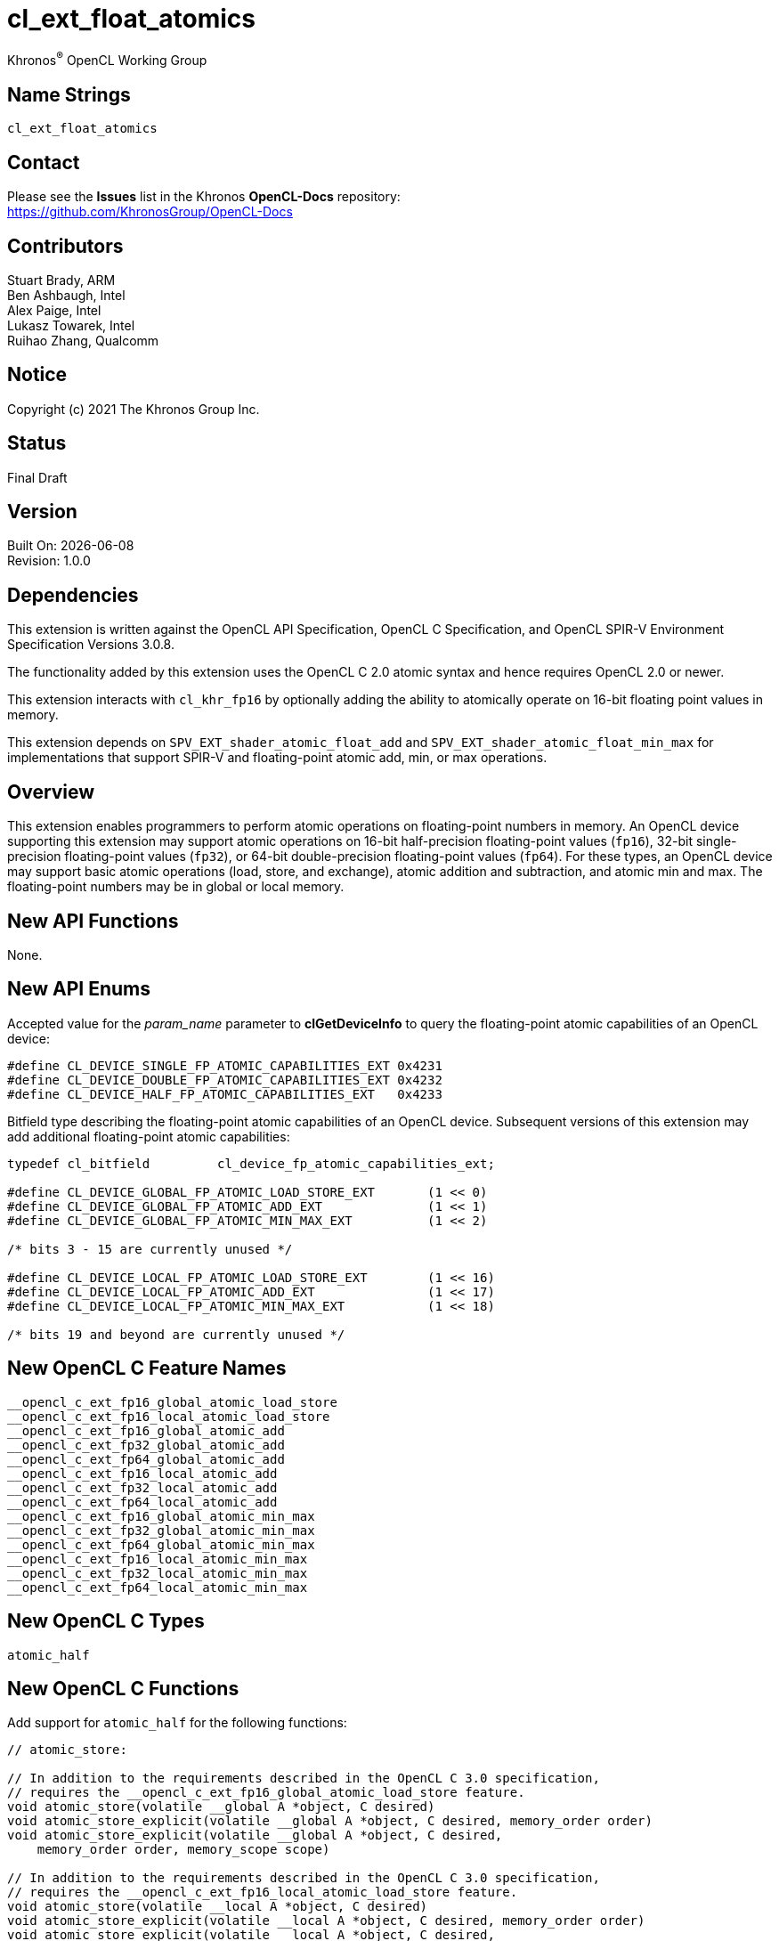 // Copyright 2018-2021 The Khronos Group. This work is licensed under a
// Creative Commons Attribution 4.0 International License; see
// http://creativecommons.org/licenses/by/4.0/

:data-uri:
:sectanchors:
:icons: font
:source-highlighter: coderay

ifdef::backend-html5[]
:CL_DEVICE_SINGLE_FP_ATOMIC_CAPABILITIES_EXT: pass:q[`CL_DEVICE_<wbr>SINGLE_<wbr>FP_<wbr>ATOMIC_<wbr>CAPABILITIES_<wbr>EXT`]
:CL_DEVICE_DOUBLE_FP_ATOMIC_CAPABILITIES_EXT: pass:q[`CL_DEVICE_<wbr>DOUBLE_<wbr>FP_<wbr>ATOMIC_<wbr>CAPABILITIES_<wbr>EXT`]
:CL_DEVICE_HALF_FP_ATOMIC_CAPABILITIES_EXT: pass:q[`CL_DEVICE_<wbr>HALF_<wbr>FP_<wbr>ATOMIC_<wbr>CAPABILITIES_<wbr>EXT`]
:cl_device_fp_atomic_capabilities_ext_TYPE: pass:q[`cl_device_<wbr>fp_<wbr>atomic_<wbr>capabilities_<wbr>ext`]
:opencl_c_ext_fp16_global_atomic_load_store: pass:q[`\__opencl_c_<wbr>ext_<wbr>fp16_<wbr>global_<wbr>atomic_<wbr>load_<wbr>store`]
:opencl_c_ext_fp16_local_atomic_load_store: pass:q[`\__opencl_c_<wbr>ext_<wbr>fp16_<wbr>local_<wbr>atomic_<wbr>load_<wbr>store`]
:opencl_c_ext_fp16_global_atomic_add: pass:q[`\__opencl_c_<wbr>ext_<wbr>fp16_<wbr>global_<wbr>atomic_<wbr>add`]
:opencl_c_ext_fp32_global_atomic_add: pass:q[`\__opencl_c_<wbr>ext_<wbr>fp32_<wbr>global_<wbr>atomic_<wbr>add`]
:opencl_c_ext_fp64_global_atomic_add: pass:q[`\__opencl_c_<wbr>ext_<wbr>fp64_<wbr>global_<wbr>atomic_<wbr>add`]
:opencl_c_ext_fp16_local_atomic_add: pass:q[`\__opencl_c_<wbr>ext_<wbr>fp16_<wbr>local_<wbr>atomic_<wbr>add`]
:opencl_c_ext_fp32_local_atomic_add: pass:q[`\__opencl_c_<wbr>ext_<wbr>fp32_<wbr>local_<wbr>atomic_<wbr>add`]
:opencl_c_ext_fp64_local_atomic_add: pass:q[`\__opencl_c_<wbr>ext_<wbr>fp64_<wbr>local_<wbr>atomic_<wbr>add`]
:opencl_c_ext_fp16_global_atomic_min_max: pass:q[`\__opencl_c_<wbr>ext_<wbr>fp16_<wbr>global_<wbr>atomic_<wbr>min_<wbr>max`]
:opencl_c_ext_fp32_global_atomic_min_max: pass:q[`\__opencl_c_<wbr>ext_<wbr>fp32_<wbr>global_<wbr>atomic_<wbr>min_<wbr>max`]
:opencl_c_ext_fp64_global_atomic_min_max: pass:q[`\__opencl_c_<wbr>ext_<wbr>fp64_<wbr>global_<wbr>atomic_<wbr>min_<wbr>max`]
:opencl_c_ext_fp16_local_atomic_min_max: pass:q[`\__opencl_c_<wbr>ext_<wbr>fp16_<wbr>local_<wbr>atomic_<wbr>min_<wbr>max`]
:opencl_c_ext_fp32_local_atomic_min_max: pass:q[`\__opencl_c_<wbr>ext_<wbr>fp32_<wbr>local_<wbr>atomic_<wbr>min_<wbr>max`]
:opencl_c_ext_fp64_local_atomic_min_max: pass:q[`\__opencl_c_<wbr>ext_<wbr>fp64_<wbr>local_<wbr>atomic_<wbr>min_<wbr>max`]
endif::[]
ifndef::backend-html5[]
:CL_DEVICE_SINGLE_FP_ATOMIC_CAPABILITIES_EXT: pass:q[`CL_DEVICE_&#8203;SINGLE_&#8203;FP_&#8203;ATOMIC_&#8203;CAPABILITIES_&#8203;EXT`]
:CL_DEVICE_DOUBLE_FP_ATOMIC_CAPABILITIES_EXT: pass:q[`CL_DEVICE_&#8203;DOUBLE_&#8203;FP_&#8203;ATOMIC_&#8203;CAPABILITIES_&#8203;EXT`]
:CL_DEVICE_HALF_FP_ATOMIC_CAPABILITIES_EXT: pass:q[`CL_DEVICE_&#8203;HALF_&#8203;FP_&#8203;ATOMIC_&#8203;CAPABILITIES_&#8203;EXT`]
:cl_device_fp_atomic_capabilities_ext_TYPE: pass:q[`cl_device_&#8203;fp_&#8203;atomic_&#8203;capabilities_&#8203;ext`]
:opencl_c_ext_fp16_global_atomic_load_store: pass:q[`\__opencl_c_&#8203;ext_&#8203;fp16_&#8203;global_&#8203;atomic_&#8203;load_&#8203;store`]
:opencl_c_ext_fp16_local_atomic_load_store: pass:q[`\__opencl_c_&#8203;ext_&#8203;fp16_&#8203;local_&#8203;atomic_&#8203;load_&#8203;store`]
:opencl_c_ext_fp16_global_atomic_add: pass:q[`\__opencl_c_&#8203;ext_&#8203;fp16_&#8203;global_&#8203;atomic_&#8203;add`]
:opencl_c_ext_fp32_global_atomic_add: pass:q[`\__opencl_c_&#8203;ext_&#8203;fp32_&#8203;global_&#8203;atomic_&#8203;add`]
:opencl_c_ext_fp64_global_atomic_add: pass:q[`\__opencl_c_&#8203;ext_&#8203;fp64_&#8203;global_&#8203;atomic_&#8203;add`]
:opencl_c_ext_fp16_local_atomic_add: pass:q[`\__opencl_c_&#8203;ext_&#8203;fp16_&#8203;local_&#8203;atomic_&#8203;add`]
:opencl_c_ext_fp32_local_atomic_add: pass:q[`\__opencl_c_&#8203;ext_&#8203;fp32_&#8203;local_&#8203;atomic_&#8203;add`]
:opencl_c_ext_fp64_local_atomic_add: pass:q[`\__opencl_c_&#8203;ext_&#8203;fp64_&#8203;local_&#8203;atomic_&#8203;add`]
:opencl_c_ext_fp16_global_atomic_min_max: pass:q[`\__opencl_c_&#8203;ext_&#8203;fp16_&#8203;global_&#8203;atomic_&#8203;min_&#8203;max`]
:opencl_c_ext_fp32_global_atomic_min_max: pass:q[`\__opencl_c_&#8203;ext_&#8203;fp32_&#8203;global_&#8203;atomic_&#8203;min_&#8203;max`]
:opencl_c_ext_fp64_global_atomic_min_max: pass:q[`\__opencl_c_&#8203;ext_&#8203;fp64_&#8203;global_&#8203;atomic_&#8203;min_&#8203;max`]
:opencl_c_ext_fp16_local_atomic_min_max: pass:q[`\__opencl_c_&#8203;ext_&#8203;fp16_&#8203;local_&#8203;atomic_&#8203;min_&#8203;max`]
:opencl_c_ext_fp32_local_atomic_min_max: pass:q[`\__opencl_c_&#8203;ext_&#8203;fp32_&#8203;local_&#8203;atomic_&#8203;min_&#8203;max`]
:opencl_c_ext_fp64_local_atomic_min_max: pass:q[`\__opencl_c_&#8203;ext_&#8203;fp64_&#8203;local_&#8203;atomic_&#8203;min_&#8203;max`]
endif::[]

= cl_ext_float_atomics
:R: pass:q,r[^(R)^]
Khronos{R} OpenCL Working Group

== Name Strings

`cl_ext_float_atomics`

== Contact

Please see the *Issues* list in the Khronos *OpenCL-Docs* repository: +
https://github.com/KhronosGroup/OpenCL-Docs

== Contributors

// spell-checker: disable
Stuart Brady, ARM +
Ben Ashbaugh, Intel +
Alex Paige, Intel +
Lukasz Towarek, Intel +
Ruihao Zhang, Qualcomm
// spell-checker: enable

== Notice

Copyright (c) 2021 The Khronos Group Inc.

== Status

Final Draft

== Version

Built On: {docdate} +
Revision: 1.0.0

== Dependencies

This extension is written against the OpenCL API Specification, OpenCL C Specification, and OpenCL SPIR-V Environment Specification Versions 3.0.8.

The functionality added by this extension uses the OpenCL C 2.0 atomic syntax and hence requires OpenCL 2.0 or newer.

This extension interacts with `cl_khr_fp16` by optionally adding the ability to atomically operate on 16-bit floating point values in memory.

This extension depends on `SPV_EXT_shader_atomic_float_add` and `SPV_EXT_shader_atomic_float_min_max` for implementations that support SPIR-V and floating-point atomic add, min, or max operations.

== Overview

This extension enables programmers to perform atomic operations on floating-point numbers in memory.
An OpenCL device supporting this extension may support atomic operations on 16-bit half-precision floating-point values (`fp16`), 32-bit single-precision floating-point values (`fp32`), or 64-bit double-precision floating-point values (`fp64`).
For these types, an OpenCL device may support basic atomic operations (load, store, and exchange), atomic addition and subtraction, and atomic min and max.
The floating-point numbers may be in global or local memory.

== New API Functions

None.

== New API Enums

Accepted value for the _param_name_ parameter to *clGetDeviceInfo* to query the floating-point atomic capabilities of an OpenCL device:

[source]
----
#define CL_DEVICE_SINGLE_FP_ATOMIC_CAPABILITIES_EXT 0x4231
#define CL_DEVICE_DOUBLE_FP_ATOMIC_CAPABILITIES_EXT 0x4232
#define CL_DEVICE_HALF_FP_ATOMIC_CAPABILITIES_EXT   0x4233
----

Bitfield type describing the floating-point atomic capabilities of an OpenCL device.
Subsequent versions of this extension may add additional floating-point atomic capabilities:

[source]
----
typedef cl_bitfield         cl_device_fp_atomic_capabilities_ext;

#define CL_DEVICE_GLOBAL_FP_ATOMIC_LOAD_STORE_EXT       (1 << 0)
#define CL_DEVICE_GLOBAL_FP_ATOMIC_ADD_EXT              (1 << 1)
#define CL_DEVICE_GLOBAL_FP_ATOMIC_MIN_MAX_EXT          (1 << 2)

/* bits 3 - 15 are currently unused */

#define CL_DEVICE_LOCAL_FP_ATOMIC_LOAD_STORE_EXT        (1 << 16)
#define CL_DEVICE_LOCAL_FP_ATOMIC_ADD_EXT               (1 << 17)
#define CL_DEVICE_LOCAL_FP_ATOMIC_MIN_MAX_EXT           (1 << 18)

/* bits 19 and beyond are currently unused */
----

== New OpenCL C Feature Names

[source]
----
__opencl_c_ext_fp16_global_atomic_load_store
__opencl_c_ext_fp16_local_atomic_load_store
__opencl_c_ext_fp16_global_atomic_add
__opencl_c_ext_fp32_global_atomic_add
__opencl_c_ext_fp64_global_atomic_add
__opencl_c_ext_fp16_local_atomic_add
__opencl_c_ext_fp32_local_atomic_add
__opencl_c_ext_fp64_local_atomic_add
__opencl_c_ext_fp16_global_atomic_min_max
__opencl_c_ext_fp32_global_atomic_min_max
__opencl_c_ext_fp64_global_atomic_min_max
__opencl_c_ext_fp16_local_atomic_min_max
__opencl_c_ext_fp32_local_atomic_min_max
__opencl_c_ext_fp64_local_atomic_min_max
----

== New OpenCL C Types

[source]
----
atomic_half
----

== New OpenCL C Functions

Add support for `atomic_half` for the following functions:

[source]
----
// atomic_store:

// In addition to the requirements described in the OpenCL C 3.0 specification,
// requires the __opencl_c_ext_fp16_global_atomic_load_store feature.
void atomic_store(volatile __global A *object, C desired)
void atomic_store_explicit(volatile __global A *object, C desired, memory_order order)
void atomic_store_explicit(volatile __global A *object, C desired,
    memory_order order, memory_scope scope)

// In addition to the requirements described in the OpenCL C 3.0 specification,
// requires the __opencl_c_ext_fp16_local_atomic_load_store feature.
void atomic_store(volatile __local A *object, C desired)
void atomic_store_explicit(volatile __local A *object, C desired, memory_order order)
void atomic_store_explicit(volatile __local A *object, C desired,
    memory_order order, memory_scope scope)

// In addition to the requirements described in the OpenCL C 3.0 specification,
// requires the __opencl_c_ext_fp16_global_atomic_load_store feature
// and the __opencl_c_ext_fp16_local_atomic_load_store feature.
void atomic_store(volatile A *object, C desired)
void atomic_store_explicit(volatile A *object, C desired, memory_order order)
void atomic_store_explicit(volatile A *object, C desired,
    memory_order order, memory_scope scope)

// atomic_load:

// In addition to the requirements described in the OpenCL C 3.0 specification,
// requires the __opencl_c_ext_fp16_global_atomic_load_store feature.
C atomic_load(volatile __global A *object)
C atomic_load_explicit(volatile __global A *object, memory_order order)
C atomic_load_explicit(volatile __global A *object,
    memory_order order, memory_scope scope)

// In addition to the requirements described in the OpenCL C 3.0 specification,
// requires the __opencl_c_ext_fp16_local_atomic_load_store feature.
C atomic_load(volatile __local A *object)
C atomic_load_explicit(volatile __local A *object, memory_order order)
C atomic_load_explicit(volatile __local A *object,
    memory_order order, memory_scope scope)

// In addition to the requirements described in the OpenCL C 3.0 specification,
// requires the __opencl_c_ext_fp16_global_atomic_load_store feature
// and the __opencl_c_ext_fp16_local_atomic_load_store feature.
C atomic_load(volatile A *object)
C atomic_load_explicit(volatile A *object, memory_order order)
C atomic_load_explicit(volatile A *object,
    memory_order order, memory_scope scope)

// atomic_exchange:

// In addition to the requirements described in the OpenCL C 3.0 specification,
// requires the __opencl_c_ext_fp16_global_atomic_load_store feature.
C atomic_exchange(volatile __global A *object, C desired)
C atomic_exchange_explicit(volatile __global A *object, C desired, memory_order order)
C atomic_exchange_explicit(volatile __global A *object, C desired,
    memory_order order, memory_scope scope)

// In addition to the requirements described in the OpenCL C 3.0 specification,
// requires the __opencl_c_ext_fp16_local_atomic_load_store feature.
C atomic_exchange(volatile __local A *object, C desired)
C atomic_exchange_explicit(volatile __local A *object, C desired, memory_order order)
C atomic_exchange_explicit(volatile __local A *object, C desired,
    memory_order order, memory_scope scope)

// In addition to the requirements described in the OpenCL C 3.0 specification,
// requires the __opencl_c_ext_fp16_global_atomic_load_store feature
// and the __opencl_c_ext_fp16_local_atomic_load_store feature.
C atomic_exchange(volatile A *object, C desired)
C atomic_exchange_explicit(volatile A *object, C desired, memory_order order)
C atomic_exchange_explicit(volatile A *object, C desired,
    memory_order order, memory_scope scope)
----

Add support for `atomic_half`, `atomic_float`, and `atomic_double` for the following functions:

[source]
----
// atomic_fetch_add / atomic_fetch_sub:

// In addition to the requirements described in the OpenCL C 3.0 specification,
// requires the __opencl_c_ext_fp16_global_atomic_add feature (for atomic_half),
// requires the __opencl_c_ext_fp32_global_atomic_add feature (for atomic_float), or
// requires the __opencl_c_ext_fp64_global_atomic_add feature (for atomic_double).
C atomic_fetch_add(volatile __global A *object, M operand)
C atomic_fetch_sub(volatile __global A *object, M operand)
C atomic_fetch_add_explicit(volatile __global A *object, M operand, memory_order order)
C atomic_fetch_sub_explicit(volatile __global A *object, M operand, memory_order order)
C atomic_fetch_add_explicit(volatile __global A *object, M operand,
    memory_order order, memory_scope scope)
C atomic_fetch_sub_explicit(volatile __global A *object, M operand,
    memory_order order, memory_scope scope)

// In addition to the requirements described in the OpenCL C 3.0 specification,
// requires the __opencl_c_ext_fp16_local_atomic_add feature (for atomic_half),
// requires the __opencl_c_ext_fp32_local_atomic_add feature (for atomic_float), or
// requires the __opencl_c_ext_fp64_local_atomic_add feature (for atomic_double).
C atomic_fetch_add(volatile __local A *object, M operand)
C atomic_fetch_sub(volatile __local A *object, M operand)
C atomic_fetch_add_explicit(volatile __local A *object, M operand, memory_order order)
C atomic_fetch_sub_explicit(volatile __local A *object, M operand, memory_order order)
C atomic_fetch_add_explicit(volatile __local A *object, M operand,
    memory_order order, memory_scope scope)
C atomic_fetch_sub_explicit(volatile __local A *object, M operand,
    memory_order order, memory_scope scope)

// In addition to the requirements described in the OpenCL C 3.0 specification,
// requires the __opencl_c_ext_fp16_global_atomic_add feature
// and the __opencl_c_ext_fp16_local_atomic_add feature (for atomic_half),
// requires the __opencl_c_ext_fp32_global_atomic_add feature
// and the __opencl_c_ext_fp32_local_atomic_add feature (for atomic_float), or
// requires the __opencl_c_ext_fp64_global_atomic_add feature
// and the __opencl_c_ext_fp64_local_atomic_add feature (for atomic_double).
C atomic_fetch_add(volatile A *object, M operand)
C atomic_fetch_sub(volatile A *object, M operand)
C atomic_fetch_add_explicit(volatile A *object, M operand, memory_order order)
C atomic_fetch_sub_explicit(volatile A *object, M operand, memory_order order)
C atomic_fetch_add_explicit(volatile A *object, M operand,
    memory_order order, memory_scope scope)
C atomic_fetch_sub_explicit(volatile A *object, M operand,
    memory_order order, memory_scope scope)

// atomic_fetch_min / atomic_fetch_max:

// In addition to the requirements described in the OpenCL C 3.0 specification,
// requires the __opencl_c_ext_fp16_global_atomic_min_max feature (for atomic_half),
// requires the __opencl_c_ext_fp32_global_atomic_min_max feature (for atomic_float), or
// requires the __opencl_c_ext_fp64_global_atomic_min_max feature (for atomic_double).
C atomic_fetch_min(volatile __global A *object, M operand)
C atomic_fetch_max(volatile __global A *object, M operand)
C atomic_fetch_min_explicit(volatile __global A *object, M operand, memory_order order)
C atomic_fetch_max_explicit(volatile __global A *object, M operand, memory_order order)
C atomic_fetch_min_explicit(volatile __global A *object, M operand,
    memory_order order, memory_scope scope)
C atomic_fetch_max_explicit(volatile __global A *object, M operand,
    memory_order order, memory_scope scope)

// In addition to the requirements described in the OpenCL C 3.0 specification,
// requires the __opencl_c_ext_fp16_local_atomic_min_max feature (for atomic_half),
// requires the __opencl_c_ext_fp32_local_atomic_min_max feature (for atomic_float), or
// requires the __opencl_c_ext_fp64_local_atomic_min_max feature (for atomic_double).
C atomic_fetch_min(volatile __local A *object, M operand)
C atomic_fetch_max(volatile __local A *object, M operand)
C atomic_fetch_min_explicit(volatile __local A *object, M operand, memory_order order)
C atomic_fetch_max_explicit(volatile __local A *object, M operand, memory_order order)
C atomic_fetch_min_explicit(volatile __local A *object, M operand,
    memory_order order, memory_scope scope)
C atomic_fetch_max_explicit(volatile __local A *object, M operand,
    memory_order order, memory_scope scope)

// In addition to the requirements described in the OpenCL C 3.0 specification,
// requires the __opencl_c_ext_fp16_global_atomic_min_max feature
// and the __opencl_c_ext_fp16_local_atomic_min_max feature (for atomic_half),
// requires the __opencl_c_ext_fp32_global_atomic_min_max feature
//and the __opencl_c_ext_fp32_local_atomic_min_max feature (for atomic_float), or
// requires the __opencl_c_ext_fp64_global_atomic_min_max feature
// and the __opencl_c_ext_fp64_local_atomic_min_max feature (for atomic_double).
C atomic_fetch_min(volatile A *object, M operand)
C atomic_fetch_max(volatile A *object, M operand)
C atomic_fetch_min_explicit(volatile A *object, M operand, memory_order order)
C atomic_fetch_max_explicit(volatile A *object, M operand, memory_order order)
C atomic_fetch_min_explicit(volatile A *object, M operand,
    memory_order order, memory_scope scope)
C atomic_fetch_max_explicit(volatile A *object, M operand,
    memory_order order, memory_scope scope)
----

== Modifications to the OpenCL API Specification

Add to Table 5 - OpenCL Device Queries in Section 4.2 - Querying Devices: ::
+
--
[caption="Table 5. "]
.List of supported param_names by clGetDeviceInfo
[width="100%",cols="4,3,5",options="header"]
|====
| Device Info | Return Type | Description
| {CL_DEVICE_SINGLE_FP_ATOMIC_CAPABILITIES_EXT} +
  {CL_DEVICE_DOUBLE_FP_ATOMIC_CAPABILITIES_EXT} +
  {CL_DEVICE_HALF_FP_ATOMIC_CAPABILITIES_EXT} +
  | {cl_device_fp_atomic_capabilities_ext_TYPE}
      | Describes the floating-point atomic operations supported by the device.
        This is a bit-field that describes a combination of the following values:

        `CL_DEVICE_GLOBAL_FP_ATOMIC_LOAD_STORE_EXT` - Can perform floating-point load, store, and exchange atomic operations in global memory. +
        `CL_DEVICE_GLOBAL_FP_ATOMIC_ADD_EXT` - Can perform floating-point addition and subtraction atomic operations in global memory. +
        `CL_DEVICE_GLOBAL_FP_ATOMIC_MIN_MAX_EXT` - Can perform floating-point min and max atomic operations in global memory.

        `CL_DEVICE_LOCAL_FP_ATOMIC_LOAD_STORE_EXT` - Can perform floating-point load, store, and exchange atomic operations in local memory. +
        `CL_DEVICE_LOCAL_FP_ATOMIC_ADD_EXT` - Can perform floating-point addition and subtraction atomic operations in local memory. +
        `CL_DEVICE_LOCAL_FP_ATOMIC_MIN_MAX_EXT` - Can perform floating-point min and max atomic operations in local memory.
|====
--

== Modifications to the OpenCL C Specification

Add to Table 1 - Optional features in OpenCL C 3.0 or newer and their predefined macros: ::
+
--
[caption="Table 1. "]
.Optional features in OpenCL C 3.0 or newer and their predefined macros
[cols="1,1",options="header",]
|====
| *Feature Macro/Name*
| *Brief Description*

| {opencl_c_ext_fp16_global_atomic_load_store}, +
  {opencl_c_ext_fp16_local_atomic_load_store}

| The OpenCL C compiler supports built-in functions to atomically load, store, or exchange 16-bit floating-point values in `+__global+` or `+__local+` memory.

OpenCL C compilers that define the feature macros {opencl_c_ext_fp16_global_atomic_load_store} or {opencl_c_ext_fp16_local_atomic_load_store} must also support the OpenCL extension `cl_khr_fp16`.

Note: built-in functions to atomically load, store, or exchange 32-bit and 64-bit floating-point values are already in OpenCL C 2.0 and newer.

| {opencl_c_ext_fp16_global_atomic_add}, +
  {opencl_c_ext_fp32_global_atomic_add}, +
  {opencl_c_ext_fp64_global_atomic_add}, +
  {opencl_c_ext_fp16_local_atomic_add}, +
  {opencl_c_ext_fp32_local_atomic_add}, +
  {opencl_c_ext_fp64_local_atomic_add}
| The OpenCL C compiler supports built-in functions to atomically add to or subtract from 16-bit, 32-bit, or 64-bit floating-point values in `+__global+` or `+__local+` memory.

OpenCL C compilers that define the feature macros {opencl_c_ext_fp16_global_atomic_add} or {opencl_c_ext_fp16_local_atomic_add} must also support the OpenCL extension `cl_khr_fp16`.

OpenCL C compilers that define the feature macros {opencl_c_ext_fp64_global_atomic_add} or {opencl_c_ext_fp64_local_atomic_add} must also define the feature macro `+__opencl_c_fp64+`.

| {opencl_c_ext_fp16_global_atomic_min_max}, +
  {opencl_c_ext_fp32_global_atomic_min_max}, +
  {opencl_c_ext_fp64_global_atomic_min_max}, +
  {opencl_c_ext_fp16_local_atomic_min_max}, +
  {opencl_c_ext_fp32_local_atomic_min_max}, +
  {opencl_c_ext_fp64_local_atomic_min_max}
| The OpenCL C compiler supports built-in functions to atomically compute the minimum or maximum of a 16-bit, 32-bit, or 64-bit floating-point operand and a value in `+__global+` or `+__local+` memory.

OpenCL C compilers that define the feature macros {opencl_c_ext_fp16_global_atomic_min_max} or {opencl_c_ext_fp16_local_atomic_min_max} must also support the OpenCL extension `cl_khr_fp16`.

OpenCL C compilers that define the feature macros {opencl_c_ext_fp64_global_atomic_min_max} or {opencl_c_ext_fp64_local_atomic_min_max} must also define the feature macro `+__opencl_c_fp64+`.

|====
--

Add to the list of atomic type names in Section 6.15.12.6 Atomic integer and floating-point types: ::
+
--
[none]
* `atomic_half` ^`*`^

^`*`^ Only if the `cl_khr_fp16` extension is supported and has been enabled.
--

Add `atomic_half` to the list of atomic types supported by the `atomic_store` functions in section 6.15.12.7.1: ::
+
--
[source]
----
// In addition to the requirements described in the OpenCL C 3.0 specification,
// requires the __opencl_c_ext_fp16_global_atomic_load_store feature.
void atomic_store(volatile __global A *object, C desired)
void atomic_store_explicit(volatile __global A *object, C desired, memory_order order)
void atomic_store_explicit(volatile __global A *object, C desired,
    memory_order order, memory_scope scope)

// In addition to the requirements described in the OpenCL C 3.0 specification,
// requires the __opencl_c_ext_fp16_local_atomic_load_store feature.
void atomic_store(volatile __local A *object, C desired)
void atomic_store_explicit(volatile __local A *object, C desired, memory_order order)
void atomic_store_explicit(volatile __local A *object, C desired,
    memory_order order, memory_scope scope)

// In addition to the requirements described in the OpenCL C 3.0 specification,
// requires the __opencl_c_ext_fp16_global_atomic_load_store feature
// and the __opencl_c_ext_fp16_local_atomic_load_store feature.
void atomic_store(volatile A *object, C desired)
void atomic_store_explicit(volatile A *object, C desired, memory_order order)
void atomic_store_explicit(volatile A *object, C desired,
    memory_order order, memory_scope scope)
----
--

Add `atomic_half` to the list of atomic types supported by the `atomic_load` functions in section 6.15.12.7.2: ::
+
--
[source]
----
// In addition to the requirements described in the OpenCL C 3.0 specification,
// requires the __opencl_c_ext_fp16_global_atomic_load_store feature.
C atomic_load(volatile __global A *object)
C atomic_load_explicit(volatile __global A *object, memory_order order)
C atomic_load_explicit(volatile __global A *object,
    memory_order order, memory_scope scope)

// In addition to the requirements described in the OpenCL C 3.0 specification,
// requires the __opencl_c_ext_fp16_local_atomic_load_store feature.
C atomic_load(volatile __local A *object)
C atomic_load_explicit(volatile __local A *object, memory_order order)
C atomic_load_explicit(volatile __local A *object,
    memory_order order, memory_scope scope)

// In addition to the requirements described in the OpenCL C 3.0 specification,
// requires the __opencl_c_ext_fp16_global_atomic_load_store feature
// and the __opencl_c_ext_fp16_local_atomic_load_store feature.
C atomic_load(volatile A *object)
C atomic_load_explicit(volatile A *object, memory_order order)
C atomic_load_explicit(volatile A *object,
    memory_order order, memory_scope scope)
----
--

Add `atomic_half` to the list of atomic types supported by the `atomic_exchange` functions in section 6.15.12.7.3: ::
+
--
[source]
----
// In addition to the requirements described in the OpenCL C 3.0 specification,
// requires the __opencl_c_ext_fp16_global_atomic_load_store feature.
C atomic_exchange(volatile __global A *object, C desired)
C atomic_exchange_explicit(volatile __global A *object, C desired, memory_order order)
C atomic_exchange_explicit(volatile __global A *object, C desired,
    memory_order order, memory_scope scope)

// In addition to the requirements described in the OpenCL C 3.0 specification,
// requires the __opencl_c_ext_fp16_local_atomic_load_store feature.
C atomic_exchange(volatile __local A *object, C desired)
C atomic_exchange_explicit(volatile __local A *object, C desired, memory_order order)
C atomic_exchange_explicit(volatile __local A *object, C desired,
    memory_order order, memory_scope scope)

// In addition to the requirements described in the OpenCL C 3.0 specification,
// requires the __opencl_c_ext_fp16_global_atomic_load_store feature
// and the __opencl_c_ext_fp16_local_atomic_load_store feature.
C atomic_exchange(volatile A *object, C desired)
C atomic_exchange_explicit(volatile A *object, C desired, memory_order order)
C atomic_exchange_explicit(volatile A *object, C desired,
    memory_order order, memory_scope scope)
----
--

Add new floating-point atomic fetch and modify functions for the atomic operations add and sub for the atomic types `atomic_half`, `atomic_float`, and `atomic_double`: ::
+
--
[source]
----
// In addition to the requirements described in the OpenCL C 3.0 specification,
// requires the __opencl_c_ext_fp16_global_atomic_add feature (for atomic_half),
// requires the __opencl_c_ext_fp32_global_atomic_add feature (for atomic_float), or
// requires the __opencl_c_ext_fp64_global_atomic_add feature (for atomic_double).
C atomic_fetch_add(volatile __global A *object, M operand)
C atomic_fetch_sub(volatile __global A *object, M operand)
C atomic_fetch_add_explicit(volatile __global A *object, M operand, memory_order order)
C atomic_fetch_sub_explicit(volatile __global A *object, M operand, memory_order order)
C atomic_fetch_add_explicit(volatile __global A *object, M operand,
    memory_order order, memory_scope scope)
C atomic_fetch_sub_explicit(volatile __global A *object, M operand,
    memory_order order, memory_scope scope)

// In addition to the requirements described in the OpenCL C 3.0 specification,
// requires the __opencl_c_ext_fp16_local_atomic_add feature (for atomic_half),
// requires the __opencl_c_ext_fp32_local_atomic_add feature (for atomic_float), or
// requires the __opencl_c_ext_fp64_local_atomic_add feature (for atomic_double).
C atomic_fetch_add(volatile __local A *object, M operand)
C atomic_fetch_sub(volatile __local A *object, M operand)
C atomic_fetch_add_explicit(volatile __local A *object, M operand, memory_order order)
C atomic_fetch_sub_explicit(volatile __local A *object, M operand, memory_order order)
C atomic_fetch_add_explicit(volatile __local A *object, M operand,
    memory_order order, memory_scope scope)
C atomic_fetch_sub_explicit(volatile __local A *object, M operand,
    memory_order order, memory_scope scope)

// In addition to the requirements described in the OpenCL C 3.0 specification,
// requires the __opencl_c_ext_fp16_global_atomic_add feature
// and the __opencl_c_ext_fp16_local_atomic_add feature (for atomic_half),
// requires the __opencl_c_ext_fp32_global_atomic_add feature
// and the __opencl_c_ext_fp32_local_atomic_add feature (for atomic_float), or
// requires the __opencl_c_ext_fp64_global_atomic_add feature
// and the __opencl_c_ext_fp64_local_atomic_add feature (for atomic_double).
C atomic_fetch_add(volatile A *object, M operand)
C atomic_fetch_sub(volatile A *object, M operand)
C atomic_fetch_add_explicit(volatile A *object, M operand, memory_order order)
C atomic_fetch_sub_explicit(volatile A *object, M operand, memory_order order)
C atomic_fetch_add_explicit(volatile A *object, M operand,
    memory_order order, memory_scope scope)
C atomic_fetch_sub_explicit(volatile A *object, M operand,
    memory_order order, memory_scope scope)
----

The floating-point atomic add and sub operations may be affected by compiler options affecting floating-point behavior, such as `-cl-no-signed-zeros`, `-cl-denorms-are-zero`, and `-cl-finite-math-only`.
--

Also add new floating-point atomic fetch and modify functions for the atomic operations min and max for the atomic types `atomic_half`, `atomic_float`, and `atomic_double`: ::
+
--
[source]
----
// In addition to the requirements described in the OpenCL C 3.0 specification,
// requires the __opencl_c_ext_fp16_global_atomic_min_max feature (for atomic_half),
// requires the __opencl_c_ext_fp32_global_atomic_min_max feature (for atomic_float), or
// requires the __opencl_c_ext_fp64_global_atomic_min_max feature (for atomic_double).
C atomic_fetch_min(volatile __global A *object, M operand)
C atomic_fetch_max(volatile __global A *object, M operand)
C atomic_fetch_min_explicit(volatile __global A *object, M operand, memory_order order)
C atomic_fetch_max_explicit(volatile __global A *object, M operand, memory_order order)
C atomic_fetch_min_explicit(volatile __global A *object, M operand,
    memory_order order, memory_scope scope)
C atomic_fetch_max_explicit(volatile __global A *object, M operand,
    memory_order order, memory_scope scope)

// In addition to the requirements described in the OpenCL C 3.0 specification,
// requires the __opencl_c_ext_fp16_local_atomic_min_max feature (for atomic_half),
// requires the __opencl_c_ext_fp32_local_atomic_min_max feature (for atomic_float), or
// requires the __opencl_c_ext_fp64_local_atomic_min_max feature (for atomic_double).
C atomic_fetch_min(volatile __local A *object, M operand)
C atomic_fetch_max(volatile __local A *object, M operand)
C atomic_fetch_min_explicit(volatile __local A *object, M operand, memory_order order)
C atomic_fetch_max_explicit(volatile __local A *object, M operand, memory_order order)
C atomic_fetch_min_explicit(volatile __local A *object, M operand,
    memory_order order, memory_scope scope)
C atomic_fetch_max_explicit(volatile __local A *object, M operand,
    memory_order order, memory_scope scope)

// In addition to the requirements described in the OpenCL C 3.0 specification,
// requires the __opencl_c_ext_fp16_global_atomic_min_max feature
// and the __opencl_c_ext_fp16_local_atomic_min_max feature (for atomic_half),
// requires the __opencl_c_ext_fp32_global_atomic_min_max feature
// and the __opencl_c_ext_fp32_local_atomic_min_max feature (for atomic_float), or
// requires the __opencl_c_ext_fp64_global_atomic_min_max feature
// and the __opencl_c_ext_fp64_local_atomic_min_max feature (for atomic_double).
C atomic_fetch_min(volatile A *object, M operand)
C atomic_fetch_max(volatile A *object, M operand)
C atomic_fetch_min_explicit(volatile A *object, M operand, memory_order order)
C atomic_fetch_max_explicit(volatile A *object, M operand, memory_order order)
C atomic_fetch_min_explicit(volatile A *object, M operand,
    memory_order order, memory_scope scope)
C atomic_fetch_max_explicit(volatile A *object, M operand,
    memory_order order, memory_scope scope)
----

The floating-point atomic min and max operations may be affected by compiler options affecting floating-point behavior, such as `-cl-no-signed-zeros`, `-cl-denorms-are-zero`, and `-cl-finite-math-only`.

Additionally, the floating-point atomic min and max operations may behave differently than the `fmin` and `fmax` built-in functions in some cases.

For the floating-point atomic min operation:

* *min*(x, y) = x if x < y and y otherwise,
* *min*(-0, +0) = *min*(+0, -0) = +0 or -0,
* *min*(x, qNaN) = *min*(qNaN, x) = x,
* *min*(qNaN, qNaN) = qNaN,
* *min*(x, sNaN) = *min*(sNaN, x) = NaN or x, and
* *min*(NaN, sNaN) = *min*(sNaN, NaN) = NaN

For the floating-point atomic max operation:

* *max*(x, y) = y if x < y and x otherwise,
* *max*(-0, +0) = *max*(+0, -0) = +0 or -0,
* *max*(x, qNaN) = *max*(qNaN, x) = x,
* *max*(qNaN, qNaN) = qNaN,
* *max*(x, sNaN) = *max*(sNaN, x) = NaN or x, and
* *max*(NaN, sNaN) = *max*(sNaN, NaN) = NaN
--

== Modifications to the OpenCL SPIR-V Environment Specification

(Add a new section 5.2.X - `cl_ext_float_atomics`) ::
+
--
If the OpenCL environment supports the extension `cl_ext_float_atomics` and the {CL_DEVICE_HALF_FP_ATOMIC_CAPABILITIES_EXT} bitfield includes `CL_DEVICE_GLOBAL_FP_ATOMIC_LOAD_STORE_EXT` or `CL_DEVICE_LOCAL_FP_ATOMIC_LOAD_STORE_EXT`, then for the *Atomic Instructions* *OpAtomicLoad*, *OpAtomicStore*, and *OpAtomicExchange*:

  * 16-bit floating-point types are supported for the _Result Type_ and type of _Value_.
  * When `CL_DEVICE_HALF_FP_ATOMIC_CAPABILITIES` includes `CL_DEVICE_GLOBAL_FP_ATOMIC_LOAD_STORE_EXT`, the _Pointer_ operand may be a pointer to the *CrossWorkGroup* _Storage Class_.
  * When `CL_DEVICE_HALF_FP_ATOMIC_CAPABILITIES` includes `CL_DEVICE_LOCAL_FP_ATOMIC_LOAD_STORE_EXT`, the _Pointer_ operand may be a pointer to the *Workgroup* _Storage Class_.
  * When `CL_DEVICE_HALF_FP_ATOMIC_CAPABILITIES` includes `CL_DEVICE_GLOBAL_FP_ATOMIC_LOAD_STORE_EXT` and `CL_DEVICE_LOCAL_FP_ATOMIC_LOAD_STORE_EXT`, and the *GenericPointer* capability is supported and declared, the _Pointer_ operand may be a pointer to the *Generic* _Storage Class_.

If the OpenCL environment supports the extension `cl_ext_float_atomics` and the {CL_DEVICE_SINGLE_FP_ATOMIC_CAPABILITIES_EXT}, {CL_DEVICE_DOUBLE_FP_ATOMIC_CAPABILITIES_EXT}, or {CL_DEVICE_HALF_FP_ATOMIC_CAPABILITIES_EXT} bitfields include `CL_DEVICE_GLOBAL_FP_ATOMIC_ADD_EXT` or `CL_DEVICE_LOCAL_FP_ATOMIC_ADD_EXT`, then the environment must accept modules that declare use of the extensions `SPV_EXT_shader_atomic_float_add` and `SPV_EXT_shader_atomic_float16_add`.
Additionally:

  * When `CL_DEVICE_SINGLE_FP_ATOMIC_CAPABILITIES` includes `CL_DEVICE_GLOBAL_FP_ATOMIC_ADD_EXT` or `CL_DEVICE_LOCAL_FP_ATOMIC_ADD_EXT`, the *AtomicFloat32AddEXT* capability must be supported.
  * When `CL_DEVICE_DOUBLE_FP_ATOMIC_CAPABILITIES` includes `CL_DEVICE_GLOBAL_FP_ATOMIC_ADD_EXT` or `CL_DEVICE_LOCAL_FP_ATOMIC_ADD_EXT`, the *AtomicFloat64AddEXT* capability must be supported.
  * When `CL_DEVICE_HALF_FP_ATOMIC_CAPABILITIES` includes `CL_DEVICE_GLOBAL_FP_ATOMIC_ADD_EXT` or `CL_DEVICE_LOCAL_FP_ATOMIC_ADD_EXT`, the *AtomicFloat16AddEXT* capability must be supported.
  * For the *Atomic Instruction* *OpAtomicFAddEXT* added by these extensions:
   ** The instruction may be affected by compiler options affecting floating-point behavior, such as `-cl-no-signed-zeros`, `-cl-denorms-are-zero`, and `-cl-finite-math-only`.
   ** When `CL_DEVICE_SINGLE_FP_ATOMIC_CAPABILITIES`, `CL_DEVICE_DOUBLE_FP_ATOMIC_CAPABILITIES`, or `CL_DEVICE_HALF_FP_ATOMIC_CAPABILITIES` includes `CL_DEVICE_GLOBAL_FP_ATOMIC_ADD_EXT`, the _Pointer_ operand may be a pointer to the *CrossWorkGroup* _Storage Class_.
   ** When `CL_DEVICE_SINGLE_FP_ATOMIC_CAPABILITIES`, `CL_DEVICE_DOUBLE_FP_ATOMIC_CAPABILITIES`, or `CL_DEVICE_HALF_FP_ATOMIC_CAPABILITIES` includes `CL_DEVICE_LOCAL_FP_ATOMIC_ADD_EXT`, the _Pointer_ operand may be a pointer to the *Workgroup* _Storage Class_.
   ** When `CL_DEVICE_SINGLE_FP_ATOMIC_CAPABILITIES`, `CL_DEVICE_DOUBLE_FP_ATOMIC_CAPABILITIES`, or `CL_DEVICE_HALF_FP_ATOMIC_CAPABILITIES` includes `CL_DEVICE_GLOBAL_FP_ATOMIC_ADD_EXT` and `CL_DEVICE_LOCAL_FP_ATOMIC_ADD_EXT`, and the *GenericPointer* capability is supported and declared, the _Pointer_ operand may be a pointer to the *Generic* _Storage Class_.

If the OpenCL environment supports the extension `cl_ext_float_atomics` and the {CL_DEVICE_SINGLE_FP_ATOMIC_CAPABILITIES_EXT}, {CL_DEVICE_DOUBLE_FP_ATOMIC_CAPABILITIES_EXT}, or {CL_DEVICE_HALF_FP_ATOMIC_CAPABILITIES_EXT} bitfields include `CL_DEVICE_GLOBAL_FP_ATOMIC_MIN_MAX_EXT` or `CL_DEVICE_LOCAL_FP_ATOMIC_MIN_MAX_EXT`, then the environment must accept modules that declare use of the extension `SPV_EXT_shader_atomic_float_min_max`.
Additionally:

  * When `CL_DEVICE_SINGLE_FP_ATOMIC_CAPABILITIES` includes `CL_DEVICE_GLOBAL_FP_ATOMIC_MIN_MAX_EXT` or `CL_DEVICE_LOCAL_FP_ATOMIC_MIN_MAX_EXT`, the *AtomicFloat32MinMaxEXT* capability must be supported.
  * When `CL_DEVICE_DOUBLE_FP_ATOMIC_CAPABILITIES` includes `CL_DEVICE_GLOBAL_FP_ATOMIC_MIN_MAX_EXT` or `CL_DEVICE_LOCAL_FP_ATOMIC_MIN_MAX_EXT`, the *AtomicFloat64MinMaxEXT* capability must be supported.
  * When `CL_DEVICE_HALF_FP_ATOMIC_CAPABILITIES` includes `CL_DEVICE_GLOBAL_FP_ATOMIC_MIN_MAX_EXT` or `CL_DEVICE_LOCAL_FP_ATOMIC_MIN_MAX_EXT`, the *AtomicFloat16MinMaxEXT* capability must be supported.
  * For the *Atomic Instructions* *OpAtomicFMinEXT* and *OpAtomicFMaxEXT* added by this extension:
   ** These instructions may be affected by compiler options affecting floating-point behavior, such as `-cl-no-signed-zeros`, `-cl-denorms-are-zero`, and `-cl-finite-math-only`.
   ** When `CL_DEVICE_SINGLE_FP_ATOMIC_CAPABILITIES`, `CL_DEVICE_DOUBLE_FP_ATOMIC_CAPABILITIES`, or `CL_DEVICE_HALF_FP_ATOMIC_CAPABILITIES` includes `CL_DEVICE_GLOBAL_FP_ATOMIC_MIN_MAX_EXT`, the _Pointer_ operand may be a pointer to the *CrossWorkGroup* _Storage Class_.
   ** When `CL_DEVICE_SINGLE_FP_ATOMIC_CAPABILITIES`, `CL_DEVICE_DOUBLE_FP_ATOMIC_CAPABILITIES`, or `CL_DEVICE_HALF_FP_ATOMIC_CAPABILITIES` includes `CL_DEVICE_LOCAL_FP_ATOMIC_MIN_MAX_EXT`, the _Pointer_ operand may be a pointer to the *Workgroup* _Storage Class_.
   ** When `CL_DEVICE_SINGLE_FP_ATOMIC_CAPABILITIES`, `CL_DEVICE_DOUBLE_FP_ATOMIC_CAPABILITIES`, or `CL_DEVICE_HALF_FP_ATOMIC_CAPABILITIES` includes `CL_DEVICE_GLOBAL_FP_ATOMIC_MIN_MAX_EXT` and `CL_DEVICE_LOCAL_FP_ATOMIC_MIN_MAX_EXT`, and the *GenericPointer* capability is supported and declared, the _Pointer_ operand may be a pointer to the *Generic* _Storage Class_.
--

== Issues

. Do the enums added by this extension need an `EXT` suffix?
+
--
`RESOLVED`: Yes, as per the extension template, enums and APIs added by EXT extensions need an `EXT` suffix.
--

. Do the OpenCL C built-in functions or types added by this extension need an `ext` prefix or suffix?
+
--
`RESOLVED`: No prefix is required for built-in functions added by EXT extensions if the functionality is unlikely to change if it becomes a KHR or core feature.
--

. Do we need to establish a naming convention for OpenCL C feature and feature test macro names added by extensions?
+
--
`RESOLVED`: Yes, we will include a prefix in the name of the feature and feature test macro names for EXT and vendor extensions.
This gives us the ability to change functionality if it becomes a KHR or core feature.
Because this is an EXT extension it will use `+__opencl_c_ext_feature_name+` for the OpenCL C feature names it adds.
--

. Do we need to support the legacy OpenCL C 1.x atomic syntax, or is it sufficient to only support the newer OpenCL C 2.0 atomic syntax?
+
--
`RESOLVED`: We will only support the newer OpenCL 2.0 atomic syntax in the initial version of this extension.
--

. Do we need to document any special floating-point behavior for floating-point atomic add?
+
--
`RESOLVED`: Floating-point atomic add may be affected by compiler options affecting floating-point behavior, such as `-cl-no-signed-zeros`, `-cl-denorms-are-zero`, and `-cl-finite-math-only`, otherwise there is no special behavior.
--

. Do we need to document any special floating-point behavior for floating-point atomic min and max?
+
--
`RESOLVED`: This spec inherits all of the special-case NaN behavior from the SPIR-V atomic min and max spec.
Additionally, floating-point atomic min and max may be affected by compiler options affecting floating-point behavior, such as `-cl-no-signed-zeros`, `-cl-denorms-are-zero`, and `-cl-finite-math-only`.
Otherwise, there is no special behavior.
--


== Revision History

[cols="5,15,15,65"]
[grid="rows"]
[options="header"]
|========================================
|Version|Date|Author|Changes
|1.0.0|2020-08-12|Ben Ashbaugh|*Final draft.*
|========================================

//************************************************************************
//Other formatting suggestions:
//
//* Use *bold* text for host APIs, or [source] syntax highlighting.
//* Use `mono` text for device APIs, or [source] syntax highlighting.
//* Use `mono` text for extension names, types, or enum values.
//* Use _italics_ for parameters.
//************************************************************************
